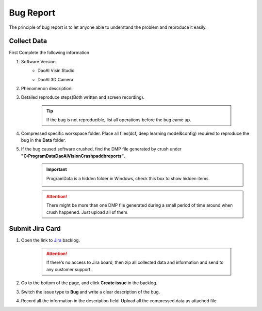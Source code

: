 Bug Report
==========
The principle of bug report is to let anyone able to understand the problem and reproduce it easily.

Collect Data
------------
First Complete the following information

#. Software Version. 
    * DaoAI Visin Studio
        .. image:: images/faq-version.png
    
    * DaoAI 3D Camera
        .. image:: images/faq-camera-version.png

#. Phenomenon description.

#. Detailed reproduce steps(Both written and screen recording). 

    .. tip:: If the bug is not reproducible, list all operations before the bug came up.

#. Compressed specific workspace folder. Place all files(dcf, deep learning model&config) required to reproduce the bug in the **Data** folder.
    .. image:: images/faq-data-folder.png

#. If the bug caused software crushed, find the DMP file generated by crush under **"C:\ProgramData\DaoAI\Vision\Crashpad\db\reports"**.
    .. image:: images/faq-crashpad-path.png

    .. important:: ProgramData is a hidden folder in Windows, check this box to show hidden items.
        
        .. image:: images/faq-crashpad-view-hidden.png

    .. attention:: There might be more than one DMP file generated during a small period of time around when crush happened. Just upload all of them.

Submit Jira Card
----------------

#. Open the link to `Jira <https://daoai.atlassian.net/jira/software/projects/ES/boards/11/backlog>`_ backlog.
    
    .. attention:: If there's no access to Jira board, then zip all collected data and information and send to any customer support.

#. Go to the bottom of the page, and click **Create issue** in the backlog.
    .. image:: images/faq-create-issue.png

#. Switch the issue type to **Bug** and write a clear description of the bug.
    .. image:: images/faq-create-issue-2.png

#. Record all the information in the description field. Upload all the compressed data as attached file.
    .. image:: images/faq-upload-to-jira.png